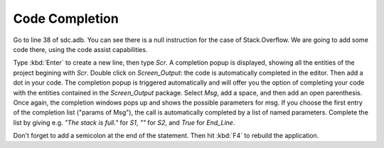 ***************
Code Completion
***************

Go to line 38 of sdc.adb. You can see there is a null instruction for the case
of Stack.Overflow. We are going to add some code there, using the code assist
capabilities.

Type :kbd:`Enter` to create a new line, then type `Scr`. A completion popup is
displayed, showing all the entities of the project begining with `Scr`. Double
click on `Screen_Output`: the code is automatically completed in the editor.
Then add a dot in your code. The completion popup is triggered automatically
and will offer you the option of completing your code with the entities
contained in the `Screen_Output` package. Select `Msg`, add a space, and then
add an open parenthesis. Once again, the completion windows pops up and shows
the possible parameters for msg. If you choose the first entry of the
completion list ("params of Msg"), the call is automatically completed by a
list of named parameters. Complete the list by giving e.g. `"The stack is
full."` for `S1`, `""` for `S2`, and `True` for `End_Line`.

Don't forget to add a semicolon at the end of the statement. Then hit :kbd:`F4`
to rebuild the application.
